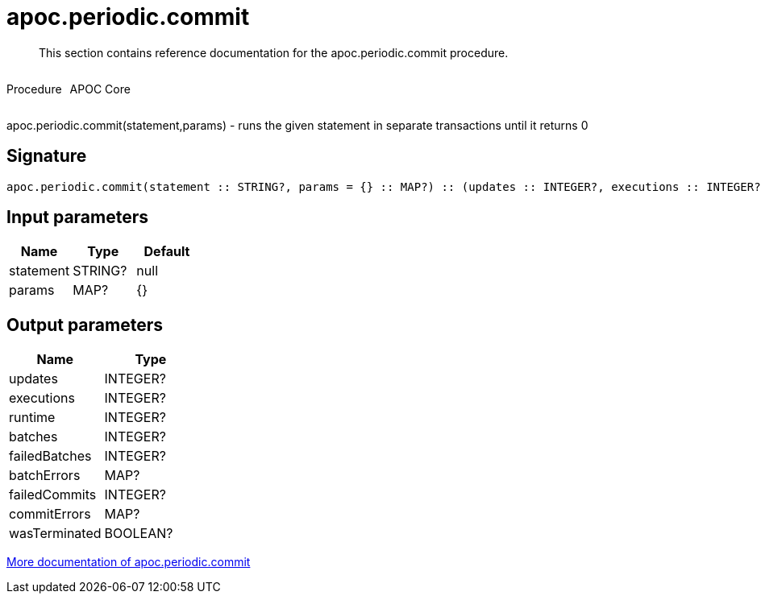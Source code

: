 ////
This file is generated by DocsTest, so don't change it!
////

= apoc.periodic.commit
:description: This section contains reference documentation for the apoc.periodic.commit procedure.

[abstract]
--
{description}
--

++++
<div style='display:flex'>
<div class='paragraph type procedure'><p>Procedure</p></div>
<div class='paragraph release core' style='margin-left:10px;'><p>APOC Core</p></div>
</div>
++++

apoc.periodic.commit(statement,params) - runs the given statement in separate transactions until it returns 0

== Signature

[source]
----
apoc.periodic.commit(statement :: STRING?, params = {} :: MAP?) :: (updates :: INTEGER?, executions :: INTEGER?, runtime :: INTEGER?, batches :: INTEGER?, failedBatches :: INTEGER?, batchErrors :: MAP?, failedCommits :: INTEGER?, commitErrors :: MAP?, wasTerminated :: BOOLEAN?)
----

== Input parameters
[.procedures, opts=header]
|===
| Name | Type | Default 
|statement|STRING?|null
|params|MAP?|{}
|===

== Output parameters
[.procedures, opts=header]
|===
| Name | Type 
|updates|INTEGER?
|executions|INTEGER?
|runtime|INTEGER?
|batches|INTEGER?
|failedBatches|INTEGER?
|batchErrors|MAP?
|failedCommits|INTEGER?
|commitErrors|MAP?
|wasTerminated|BOOLEAN?
|===

xref::graph-updates/periodic-execution.adoc#periodic-commit[More documentation of apoc.periodic.commit,role=more information]

